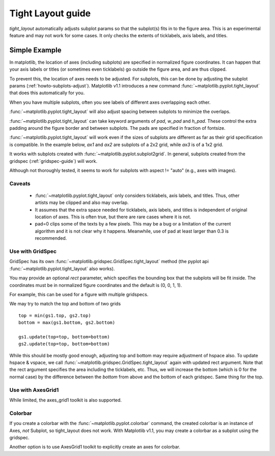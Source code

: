 .. _plotting-guide-tight-layout:

******************
Tight Layout guide
******************

*tight_layout* automatically adjusts subplot params so that the
subplot(s) fits in to the figure area. This is an experimental
feature and may not work for some cases. It only checks the extents
of ticklabels, axis labels, and titles.


Simple Example
==============

In matplotlib, the location of axes (including subplots) are specified in
normalized figure coordinates. It can happen that your axis labels or
titles (or sometimes even ticklabels) go outside the figure area, and are thus
clipped.

.. plot::
   :include-source:
   :context:

   plt.rcParams['savefig.facecolor'] = "0.8"

   def example_plot(ax, fontsize=12):
        ax.plot([1, 2])
	ax.locator_params(nbins=3)
	ax.set_xlabel('x-label', fontsize=fontsize)
	ax.set_ylabel('y-label', fontsize=fontsize)
	ax.set_title('Title', fontsize=fontsize)

   plt.close('all')
   fig, ax = plt.subplots()
   example_plot(ax, fontsize=24)

To prevent this, the location of axes needs to be adjusted. For
subplots, this can be done by adjusting the subplot params
(:ref:`howto-subplots-adjust`). Matplotlib v1.1 introduces a new
command :func:`~matplotlib.pyplot.tight_layout` that does this
automatically for you.

.. plot::
   :include-source:
   :context:

   plt.tight_layout()

When you have multiple subplots, often you see labels of different
axes overlapping each other.

.. plot::
   :include-source:
   :context:

   plt.close('all')
   fig, ((ax1, ax2), (ax3, ax4)) = plt.subplots(nrows=2, ncols=2)
   example_plot(ax1)
   example_plot(ax2)
   example_plot(ax3)
   example_plot(ax4)


:func:`~matplotlib.pyplot.tight_layout` will also adjust spacing between
subplots to minimize the overlaps.

.. plot::
   :include-source:
   :context:

   plt.tight_layout()

:func:`~matplotlib.pyplot.tight_layout` can take keyword arguments of
*pad*, *w_pad* and *h_pad*. These control the extra padding around the
figure border and between subplots. The pads are specified in fraction
of fontsize.

.. plot::
   :include-source:
   :context:

   plt.tight_layout(pad=0.4, w_pad=0.5, h_pad=1.0)

:func:`~matplotlib.pyplot.tight_layout` will work even if the sizes of
subplots are different as far as their grid specification is
compatible. In the example below, *ax1* and *ax2* are subplots of a 2x2
grid, while *ax3* is of a 1x2 grid.


.. plot::
   :include-source:
   :context:

    plt.close('all')
    fig = plt.figure()

    ax1 = plt.subplot(221)
    ax2 = plt.subplot(223)
    ax3 = plt.subplot(122)

    example_plot(ax1)
    example_plot(ax2)
    example_plot(ax3)

    plt.tight_layout()


It works with subplots created with
:func:`~matplotlib.pyplot.subplot2grid`. In general, subplots created
from the gridspec (:ref:`gridspec-guide`) will work.

.. plot::
   :include-source:
   :context:

    plt.close('all')
    fig = plt.figure()

    ax1 = plt.subplot2grid((3, 3), (0, 0))
    ax2 = plt.subplot2grid((3, 3), (0, 1), colspan=2)
    ax3 = plt.subplot2grid((3, 3), (1, 0), colspan=2, rowspan=2)
    ax4 = plt.subplot2grid((3, 3), (1, 2), rowspan=2)

    example_plot(ax1)
    example_plot(ax2)
    example_plot(ax3)
    example_plot(ax4)

    plt.tight_layout()


Although not thoroughly tested, it seems to work for subplots with
aspect != "auto" (e.g., axes with images).


.. plot::
   :include-source:
   :context:

    arr = np.arange(100).reshape((10,10))

    plt.close('all')
    fig = plt.figure(figsize=(5,4))

    ax = plt.subplot(111)
    im = ax.imshow(arr, interpolation="none")

    plt.tight_layout()


Caveats
-------

 * :func:`~matplotlib.pyplot.tight_layout` only considers ticklabels, axis
   labels, and titles. Thus, other artists may be clipped and also may
   overlap.

 * It assumes that the extra space needed for ticklabels, axis labels,
   and titles is independent of original location of axes. This is
   often true, but there are rare cases where it is not.

 * pad=0 clips some of the texts by a few pixels. This may be a bug or
   a limitation of the current algorithm and it is not clear why it
   happens. Meanwhile, use of pad at least larger than 0.3 is
   recommended.




Use with GridSpec
-----------------

GridSpec has its own :func:`~matplotlib.gridspec.GridSpec.tight_layout` method
(the pyplot api :func:`~matplotlib.pyplot.tight_layout` also works).

.. plot::
   :include-source:
   :context:

    plt.close('all')
    fig = plt.figure()

    import matplotlib.gridspec as gridspec

    gs1 = gridspec.GridSpec(2, 1)
    ax1 = fig.add_subplot(gs1[0])
    ax2 = fig.add_subplot(gs1[1])

    example_plot(ax1)
    example_plot(ax2)

    gs1.tight_layout(fig)


You may provide an optional *rect* parameter, which specifies the bounding box
that the subplots will be fit inside. The coordinates must be in normalized
figure coordinates and the default is (0, 0, 1, 1).

.. plot::
   :include-source:
   :context:

   gs1.tight_layout(fig, rect=[0, 0, 0.5, 1])


For example, this can be used for a figure with multiple gridspecs.

.. plot::
   :include-source:
   :context:

    gs2 = gridspec.GridSpec(3, 1)
    
    for ss in gs2:
        ax = fig.add_subplot(ss)
        example_plot(ax)
        ax.set_title("")
        ax.set_xlabel("")
        
    ax.set_xlabel("x-label", fontsize=12)

    gs2.tight_layout(fig, rect=[0.5, 0, 1, 1], h_pad=0.5)


We may try to match the top and bottom of two grids ::

    top = min(gs1.top, gs2.top)
    bottom = max(gs1.bottom, gs2.bottom)

    gs1.update(top=top, bottom=bottom)
    gs2.update(top=top, bottom=bottom)
    

While this should be mostly good enough, adjusting top and bottom
may require adjustment of hspace also.  To update hspace & vspace, we
call :func:`~matplotlib.gridspec.GridSpec.tight_layout` again with updated
rect argument. Note that the rect argument specifies the area including the
ticklabels, etc.  Thus, we will increase the bottom (which is 0 for the normal
case) by the difference between the *bottom* from above and the bottom of each
gridspec. Same thing for the top.

.. plot::
   :include-source:
   :context:

   top = min(gs1.top, gs2.top)
   bottom = max(gs1.bottom, gs2.bottom)

   gs1.tight_layout(fig, rect=[None, 0 + (bottom-gs1.bottom),
                               0.5, 1 - (gs1.top-top)])
   gs2.tight_layout(fig, rect=[0.5, 0 + (bottom-gs2.bottom),
   		               None, 1 - (gs2.top-top)],
		    h_pad=0.5)



Use with AxesGrid1
------------------

While limited, the axes_grid1 toolkit is also supported.


.. plot::
   :include-source:
   :context:

    plt.close('all')
    fig = plt.figure()

    from mpl_toolkits.axes_grid1 import Grid
    grid = Grid(fig, rect=111, nrows_ncols=(2,2), 
                axes_pad=0.25, label_mode='L',
                )

    for ax in grid:
    	example_plot(ax)
	ax.title.set_visible(False)

    plt.tight_layout()



Colorbar
--------

If you create a colorbar with the :func:`~matplotlib.pyplot.colorbar`
command, the created colorbar is an instance of Axes, *not* Subplot, so
tight_layout does not work. With Matplotlib v1.1, you may create a
colorbar as a subplot using the gridspec.

.. plot::
   :include-source:
   :context:

   plt.close('all')
   fig = plt.figure(figsize=(4, 4))
   im = plt.imshow(arr, interpolation="none")

   plt.colorbar(im, use_gridspec=True)

   plt.tight_layout()

Another option is to use AxesGrid1 toolkit to
explicitly create an axes for colorbar.

.. plot::
   :include-source:
   :context:

   plt.close('all')
   fig = plt.figure(figsize=(4, 4))
   im = plt.imshow(arr, interpolation="none")

   from mpl_toolkits.axes_grid1 import make_axes_locatable
   divider = make_axes_locatable(plt.gca())
   cax = divider.append_axes("right", "5%", pad="3%")
   plt.colorbar(im, cax=cax)

   plt.tight_layout()




